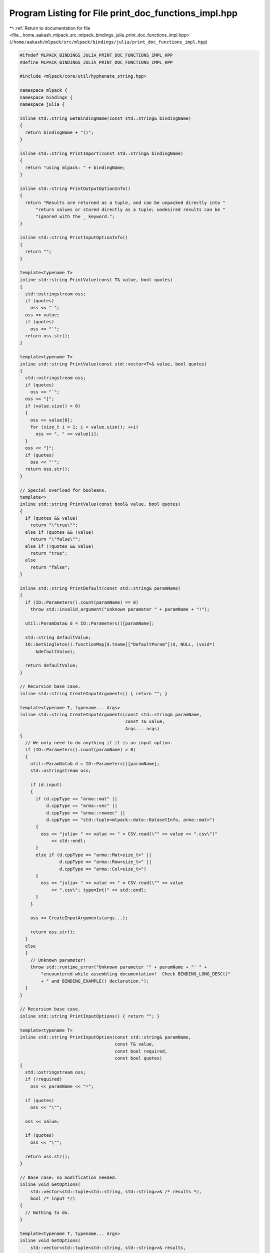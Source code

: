 
.. _program_listing_file__home_aakash_mlpack_src_mlpack_bindings_julia_print_doc_functions_impl.hpp:

Program Listing for File print_doc_functions_impl.hpp
=====================================================

|exhale_lsh| :ref:`Return to documentation for file <file__home_aakash_mlpack_src_mlpack_bindings_julia_print_doc_functions_impl.hpp>` (``/home/aakash/mlpack/src/mlpack/bindings/julia/print_doc_functions_impl.hpp``)

.. |exhale_lsh| unicode:: U+021B0 .. UPWARDS ARROW WITH TIP LEFTWARDS

.. code-block:: cpp

   
   #ifndef MLPACK_BINDINGS_JULIA_PRINT_DOC_FUNCTIONS_IMPL_HPP
   #define MLPACK_BINDINGS_JULIA_PRINT_DOC_FUNCTIONS_IMPL_HPP
   
   #include <mlpack/core/util/hyphenate_string.hpp>
   
   namespace mlpack {
   namespace bindings {
   namespace julia {
   
   inline std::string GetBindingName(const std::string& bindingName)
   {
     return bindingName + "()";
   }
   
   inline std::string PrintImport(const std::string& bindingName)
   {
     return "using mlpack: " + bindingName;
   }
   
   inline std::string PrintOutputOptionInfo()
   {
     return "Results are returned as a tuple, and can be unpacked directly into "
         "return values or stored directly as a tuple; undesired results can be "
         "ignored with the _ keyword.";
   }
   
   inline std::string PrintInputOptionInfo()
   {
     return "";
   }
   
   template<typename T>
   inline std::string PrintValue(const T& value, bool quotes)
   {
     std::ostringstream oss;
     if (quotes)
       oss << "`";
     oss << value;
     if (quotes)
       oss << "`";
     return oss.str();
   }
   
   template<typename T>
   inline std::string PrintValue(const std::vector<T>& value, bool quotes)
   {
     std::ostringstream oss;
     if (quotes)
       oss << "`";
     oss << "[";
     if (value.size() > 0)
     {
       oss << value[0];
       for (size_t i = 1; i < value.size(); ++i)
         oss << ", " << value[i];
     }
     oss << "]";
     if (quotes)
       oss << "'";
     return oss.str();
   }
   
   // Special overload for booleans.
   template<>
   inline std::string PrintValue(const bool& value, bool quotes)
   {
     if (quotes && value)
       return "\"true\"";
     else if (quotes && !value)
       return "\"false\"";
     else if (!quotes && value)
       return "true";
     else
       return "false";
   }
   
   inline std::string PrintDefault(const std::string& paramName)
   {
     if (IO::Parameters().count(paramName) == 0)
       throw std::invalid_argument("unknown parameter " + paramName + "!");
   
     util::ParamData& d = IO::Parameters()[paramName];
   
     std::string defaultValue;
     IO::GetSingleton().functionMap[d.tname]["DefaultParam"](d, NULL, (void*)
         &defaultValue);
   
     return defaultValue;
   }
   
   // Recursion base case.
   inline std::string CreateInputArguments() { return ""; }
   
   template<typename T, typename... Args>
   inline std::string CreateInputArguments(const std::string& paramName,
                                           const T& value,
                                           Args... args)
   {
     // We only need to do anything if it is an input option.
     if (IO::Parameters().count(paramName) > 0)
     {
       util::ParamData& d = IO::Parameters()[paramName];
       std::ostringstream oss;
   
       if (d.input)
       {
         if (d.cppType == "arma::mat" ||
             d.cppType == "arma::vec" ||
             d.cppType == "arma::rowvec" ||
             d.cppType == "std::tuple<mlpack::data::DatasetInfo, arma::mat>")
         {
           oss << "julia> " << value << " = CSV.read(\"" << value << ".csv\")"
               << std::endl;
         }
         else if (d.cppType == "arma::Mat<size_t>" ||
                  d.cppType == "arma::Row<size_t>" ||
                  d.cppType == "arma::Col<size_t>")
         {
           oss << "julia> " << value << " = CSV.read(\"" << value
               << ".csv\"; type=Int)" << std::endl;
         }
       }
   
       oss << CreateInputArguments(args...);
   
       return oss.str();
     }
     else
     {
       // Unknown parameter!
       throw std::runtime_error("Unknown parameter '" + paramName + "' " +
           "encountered while assembling documentation!  Check BINDING_LONG_DESC()"
           + " and BINDING_EXAMPLE() declaration.");
     }
   }
   
   // Recursion base case.
   inline std::string PrintInputOptions() { return ""; }
   
   template<typename T>
   inline std::string PrintInputOption(const std::string& paramName,
                                       const T& value,
                                       const bool required,
                                       const bool quotes)
   {
     std::ostringstream oss;
     if (!required)
       oss << paramName << "=";
   
     if (quotes)
       oss << "\"";
   
     oss << value;
   
     if (quotes)
       oss << "\"";
   
     return oss.str();
   }
   
   // Base case: no modification needed.
   inline void GetOptions(
       std::vector<std::tuple<std::string, std::string>>& /* results */,
       bool /* input */)
   {
     // Nothing to do.
   }
   
   template<typename T, typename... Args>
   inline void GetOptions(
       std::vector<std::tuple<std::string, std::string>>& results,
       bool input,
       const std::string& paramName,
       const T& value,
       Args... args)
   {
     // Determine whether or not the value is required.
     if (IO::Parameters().count(paramName) > 0)
     {
       util::ParamData& d = IO::Parameters()[paramName];
   
       if (d.input && input)
       {
         // Print and add to results.
         results.push_back(std::make_tuple(paramName,
             PrintInputOption(paramName, value, d.required,
                              d.tname == TYPENAME(std::string))));
       }
       else
       {
         std::ostringstream oss;
         oss << value;
         results.push_back(std::make_tuple(paramName, oss.str()));
       }
   
       GetOptions(results, input, args...);
     }
     else
     {
       // Unknown parameter!
       throw std::runtime_error("Unknown parameter '" + paramName + "' " +
           "encountered while assembling documentation!  Check BINDING_LONG_DESC()"
           + " and BINDING_EXAMPLE() declaration.");
     }
   }
   
   template<typename... Args>
   inline std::string PrintInputOptions(Args... args)
   {
     // Gather list of required and non-required options.
     std::vector<std::string> inputOptions;
     for (auto it = IO::Parameters().begin(); it != IO::Parameters().end(); ++it)
     {
       util::ParamData& d = it->second;
       if (d.input && d.required)
       {
         // Ignore some parameters.
         if (d.name != "help" && d.name != "info" &&
             d.name != "version")
           inputOptions.push_back(it->first);
       }
     }
   
     for (auto it = IO::Parameters().begin(); it != IO::Parameters().end(); ++it)
     {
       util::ParamData& d = it->second;
       if (d.input && !d.required &&
           d.name != "help" && d.name != "info" &&
           d.name != "version")
         inputOptions.push_back(it->first);
     }
   
     // Now collect the way that we print all the parameters.
     std::vector<std::tuple<std::string, std::string>> printedParameters;
     GetOptions(printedParameters, true, args...);
   
     // Next, we need to match each option.  Note that required options will come
     // first.
     std::ostringstream oss;
     bool doneWithRequired = false;
     bool printedAny = false;
     for (size_t i = 0; i < inputOptions.size(); ++i)
     {
       util::ParamData& d = IO::Parameters()[inputOptions[i]];
       // Does this option exist?
       bool found = false;
       size_t index = printedParameters.size();
       for (size_t j = 0; j < printedParameters.size(); ++j)
       {
         if (inputOptions[i] == std::get<0>(printedParameters[j]))
         {
           found = true;
           index = j;
           break;
         }
       }
   
       if (found)
       {
         // Print this as an option.  We may need a preceding comma.
         if (printedAny)
         {
           if (!d.required && !doneWithRequired)
           {
             doneWithRequired = true;
             oss << "; ";
           }
           else
           {
             oss << ", ";
           }
         }
         else if (!d.required && !doneWithRequired)
         {
           // No required arguments for this binding.
           doneWithRequired = true;
         }
   
         // Print the parameter itself.
         printedAny = true;
         oss << std::get<1>(printedParameters[index]);
       }
       else if (d.required)
       {
         throw std::invalid_argument("Required parameter '" + inputOptions[i] +
             "' not passed in list of input arguments to PROGRAM_CALL()!");
       }
     }
   
     return oss.str();
   }
   
   // Recursion base case.
   inline std::string PrintOutputOptions() { return ""; }
   
   template<typename... Args>
   inline std::string PrintOutputOptions(Args... args)
   {
     // Get the list of output options for the binding.
     std::vector<std::string> outputOptions;
     for (auto it = IO::Parameters().begin(); it != IO::Parameters().end(); ++it)
     {
       util::ParamData& d = it->second;
       if (!d.input)
         outputOptions.push_back(it->first);
     }
   
     // Now get the full list of output options that we have.
     std::vector<std::tuple<std::string, std::string>> passedOptions;
     GetOptions(passedOptions, false, args...);
   
     // Next, iterate over all the options.
     std::ostringstream oss;
     for (size_t i = 0; i < outputOptions.size(); ++i)
     {
       // Does this option exist?
       bool found = false;
       size_t index = passedOptions.size();
       for (size_t j = 0; j < passedOptions.size(); ++j)
       {
         if (outputOptions[i] == std::get<0>(passedOptions[j]))
         {
           found = true;
           index = j;
           break;
         }
       }
   
       if (found)
       {
         // We have received this option, so print it.
         if (i > 0)
           oss << ", ";
         oss << std::get<1>(passedOptions[index]);
       }
       else
       {
         // We don't care about this option.
         if (i > 0)
           oss << ", ";
         oss << "_";
       }
     }
   
     return oss.str();
   }
   
   template<typename... Args>
   inline std::string ProgramCall(const std::string& programName, Args... args)
   {
     std::ostringstream oss;
   
     // The code should appear in a Markdown code block.
     oss << "```julia" << std::endl;
   
     // Print any input argument definitions.  The only input argument definitions
     // will be the definitions of matrices, which use the CSV.jl package, so we
     // should also include a `using CSV` in there too.
     std::string inputArgs = CreateInputArguments(args...);
     if (inputArgs != "")
       inputArgs = "julia> using CSV\n" + inputArgs;
   
     oss << inputArgs;
   
     std::ostringstream ossCall;
     ossCall << "julia> ";
   
     // Find out if we have any output options first.
     std::ostringstream ossOutput;
     ossOutput << PrintOutputOptions(args...);
     if (ossOutput.str() != "")
       ossCall << ossOutput.str() << " = ";
     ossCall << programName << "(";
   
     // Now process each input option.
     ossCall << PrintInputOptions(args...);
     ossCall << ")";
   
     // Since `julia> ` is 8 characters, let's indent 12 otherwise it looks weird.
     oss << util::HyphenateString(ossCall.str(), 12);
   
     // Close the Markdown code block.
     oss << std::endl << "```";
   
     return oss.str();
   }
   
   inline std::string PrintModel(const std::string& modelName)
   {
     return "`" + modelName + "`";
   }
   
   inline std::string PrintDataset(const std::string& datasetName)
   {
     return "`" + datasetName + "`";
   }
   
   inline std::string ProgramCall(const std::string& programName)
   {
     std::ostringstream result;
     result << "julia> ";
   
     // First, print all output options.
     std::map<std::string, util::ParamData>& parameters = IO::Parameters();
     size_t outputs = 0;
     for (auto it = parameters.begin(); it != parameters.end(); ++it)
     {
       if (!it->second.input)
       {
         if (outputs > 0)
           result << ", ";
         result << it->second.name;
         ++outputs;
       }
     }
   
     if (outputs > 0)
       result << " = ";
   
     result << programName << "(";
   
     // Store length for hyphenation.
     const size_t hyphenationLength = (result.str().size() > 35) ? 10 :
         result.str().size();
   
     // Now, print all required input options.
     size_t inputs = 0;
     for (auto it = parameters.begin(); it != parameters.end(); ++it)
     {
       if (it->second.input && it->second.required)
       {
         if (inputs > 0)
           result << ", ";
         result << it->second.name;
         ++inputs;
       }
     }
   
     // Lastly, print all non-required input options.
     size_t nonreqInputs = 0;
     for (auto it = parameters.begin(); it != parameters.end(); ++it)
     {
       if (it->second.input && !it->second.required &&
          (it->second.name == "verbose" || !it->second.persistent))
       {
         if (inputs == 0 && nonreqInputs == 0)
           result << " ; ";
         else if (nonreqInputs == 0)
           result << "; ";
         else
           result << ", ";
   
         result << it->second.name;
         result << "=";
         std::string value;
         IO::GetSingleton().functionMap[it->second.tname]["DefaultParam"](
             it->second, NULL, (void*) &value);
         result << value;
         ++nonreqInputs;
       }
     }
   
     result << ")";
   
     return util::HyphenateString(result.str(), hyphenationLength);
   }
   
   inline std::string ProgramCallClose()
   {
     return ")";
   }
   
   inline std::string ParamString(const std::string& paramName)
   {
     // For a Julia binding we don't need to know the type.
     return "`" + paramName + "`";
   }
   
   template<typename T>
   inline std::string ParamString(const std::string& paramName, const T& value)
   {
     std::ostringstream oss;
     oss << paramName << " = " << value;
     return oss.str();
   }
   
   inline bool IgnoreCheck(const std::string& paramName)
   {
     return !IO::Parameters()[paramName].input;
   }
   
   inline bool IgnoreCheck(const std::vector<std::string>& constraints)
   {
     for (size_t i = 0; i < constraints.size(); ++i)
     {
       if (!IO::Parameters()[constraints[i]].input)
         return true;
     }
   
     return false;
   }
   
   inline bool IgnoreCheck(
       const std::vector<std::pair<std::string, bool>>& constraints,
       const std::string& paramName)
   {
     for (size_t i = 0; i < constraints.size(); ++i)
     {
       if (!IO::Parameters()[constraints[i].first].input)
         return true;
     }
   
     return !IO::Parameters()[paramName].input;
   }
   
   } // namespace julia
   } // namespace bindings
   } // namespace mlpack
   
   #endif
